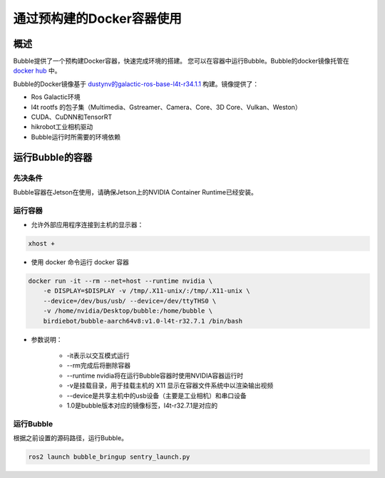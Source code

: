 
通过预构建的Docker容器使用
============================================

概述
----------------
Bubble提供了一个预构建Docker容器，快速完成环境的搭建。
您可以在容器中运行Bubble。Bubble的docker镜像托管在 `docker hub <https://hub.docker.com/repository/docker/birdiebot/bubble-aarch64v8>`__ 中。

Bubble的Docker镜像基于 `dustynv的galactic-ros-base-l4t-r34.1.1 <https://github.com/dusty-nv/jetson-containers>`__ 构建。镜像提供了：

* Ros Galactic环境
* l4t rootfs 的包子集（Multimedia、Gstreamer、Camera、Core、3D Core、Vulkan、Weston）
* CUDA、CuDNN和TensorRT
* hikrobot工业相机驱动
* Bubble运行时所需要的环境依赖

运行Bubble的容器
--------------------------

先决条件
^^^^^^^^^^^^^^^^^^^^^^^^^^
Bubble容器在Jetson在使用，请确保Jetson上的NVIDIA Container Runtime已经安装。

运行容器
^^^^^^^^^^^^^^^^^^^^^^^^^^

* 允许外部应用程序连接到主机的显示器：
    
.. code-block:: console

    xhost +

* 使用 docker 命令运行 docker 容器

.. code-block:: console

    docker run -it --rm --net=host --runtime nvidia \
        -e DISPLAY=$DISPLAY -v /tmp/.X11-unix/:/tmp/.X11-unix \
        --device=/dev/bus/usb/ --device=/dev/ttyTHS0 \
        -v /home/nvidia/Desktop/bubble:/home/bubble \
        birdiebot/bubble-aarch64v8:v1.0-l4t-r32.7.1 /bin/bash

- 参数说明：

    - -it表示以交互模式运行
    - --rm完成后将删除容器
    - --runtime nvidia将在运行Bubble容器时使用NVIDIA容器运行时
    - -v是挂载目录，用于挂载主机的 X11 显示在容器文件系统中以渲染输出视频
    - --device是共享主机中的usb设备（主要是工业相机）和串口设备
    - 1.0是bubble版本对应的镜像标签，l4t-r32.7.1是对应的

运行Bubble
^^^^^^^^^^^^^^^^^^^^^^^^^^
根据之前设置的源码路径，运行Bubble。

.. code-block:: console

    ros2 launch bubble_bringup sentry_launch.py
